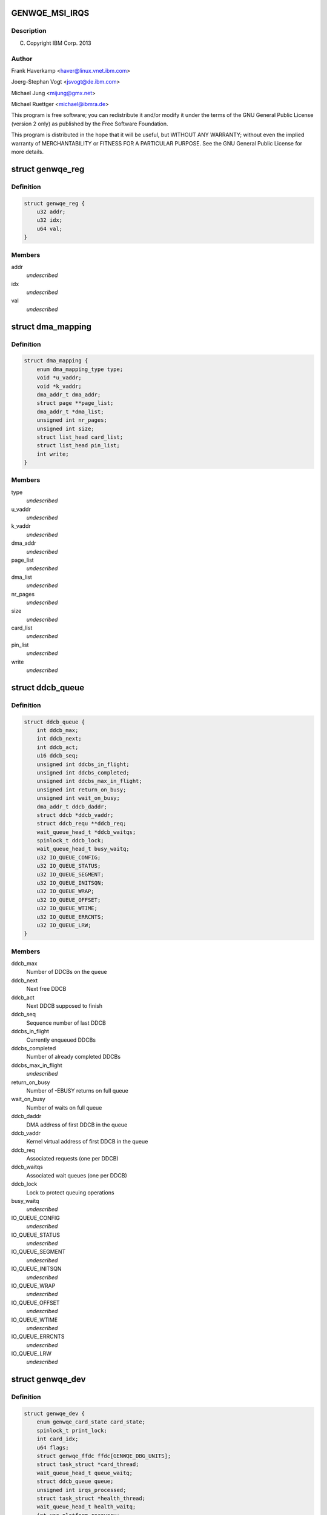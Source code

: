 .. -*- coding: utf-8; mode: rst -*-
.. src-file: drivers/misc/genwqe/card_base.h

.. _`genwqe_msi_irqs`:

GENWQE_MSI_IRQS
===============

.. c:function::  GENWQE_MSI_IRQS()

.. _`genwqe_msi_irqs.description`:

Description
-----------

(C) Copyright IBM Corp. 2013

.. _`genwqe_msi_irqs.author`:

Author
------

Frank Haverkamp <haver@linux.vnet.ibm.com>

Joerg-Stephan Vogt <jsvogt@de.ibm.com>

Michael Jung <mijung@gmx.net>

Michael Ruettger <michael@ibmra.de>

This program is free software; you can redistribute it and/or modify
it under the terms of the GNU General Public License (version 2 only)
as published by the Free Software Foundation.

This program is distributed in the hope that it will be useful,
but WITHOUT ANY WARRANTY; without even the implied warranty of
MERCHANTABILITY or FITNESS FOR A PARTICULAR PURPOSE. See the
GNU General Public License for more details.

.. _`genwqe_reg`:

struct genwqe_reg
=================

.. c:type:: struct genwqe_reg

    Genwqe data dump functionality

.. _`genwqe_reg.definition`:

Definition
----------

.. code-block:: c

    struct genwqe_reg {
        u32 addr;
        u32 idx;
        u64 val;
    }

.. _`genwqe_reg.members`:

Members
-------

addr
    *undescribed*

idx
    *undescribed*

val
    *undescribed*

.. _`dma_mapping`:

struct dma_mapping
==================

.. c:type:: struct dma_mapping

    Information about memory mappings done by the driver

.. _`dma_mapping.definition`:

Definition
----------

.. code-block:: c

    struct dma_mapping {
        enum dma_mapping_type type;
        void *u_vaddr;
        void *k_vaddr;
        dma_addr_t dma_addr;
        struct page **page_list;
        dma_addr_t *dma_list;
        unsigned int nr_pages;
        unsigned int size;
        struct list_head card_list;
        struct list_head pin_list;
        int write;
    }

.. _`dma_mapping.members`:

Members
-------

type
    *undescribed*

u_vaddr
    *undescribed*

k_vaddr
    *undescribed*

dma_addr
    *undescribed*

page_list
    *undescribed*

dma_list
    *undescribed*

nr_pages
    *undescribed*

size
    *undescribed*

card_list
    *undescribed*

pin_list
    *undescribed*

write
    *undescribed*

.. _`ddcb_queue`:

struct ddcb_queue
=================

.. c:type:: struct ddcb_queue

    DDCB queue data

.. _`ddcb_queue.definition`:

Definition
----------

.. code-block:: c

    struct ddcb_queue {
        int ddcb_max;
        int ddcb_next;
        int ddcb_act;
        u16 ddcb_seq;
        unsigned int ddcbs_in_flight;
        unsigned int ddcbs_completed;
        unsigned int ddcbs_max_in_flight;
        unsigned int return_on_busy;
        unsigned int wait_on_busy;
        dma_addr_t ddcb_daddr;
        struct ddcb *ddcb_vaddr;
        struct ddcb_requ **ddcb_req;
        wait_queue_head_t *ddcb_waitqs;
        spinlock_t ddcb_lock;
        wait_queue_head_t busy_waitq;
        u32 IO_QUEUE_CONFIG;
        u32 IO_QUEUE_STATUS;
        u32 IO_QUEUE_SEGMENT;
        u32 IO_QUEUE_INITSQN;
        u32 IO_QUEUE_WRAP;
        u32 IO_QUEUE_OFFSET;
        u32 IO_QUEUE_WTIME;
        u32 IO_QUEUE_ERRCNTS;
        u32 IO_QUEUE_LRW;
    }

.. _`ddcb_queue.members`:

Members
-------

ddcb_max
    Number of DDCBs on the queue

ddcb_next
    Next free DDCB

ddcb_act
    Next DDCB supposed to finish

ddcb_seq
    Sequence number of last DDCB

ddcbs_in_flight
    Currently enqueued DDCBs

ddcbs_completed
    Number of already completed DDCBs

ddcbs_max_in_flight
    *undescribed*

return_on_busy
    Number of -EBUSY returns on full queue

wait_on_busy
    Number of waits on full queue

ddcb_daddr
    DMA address of first DDCB in the queue

ddcb_vaddr
    Kernel virtual address of first DDCB in the queue

ddcb_req
    Associated requests (one per DDCB)

ddcb_waitqs
    Associated wait queues (one per DDCB)

ddcb_lock
    Lock to protect queuing operations

busy_waitq
    *undescribed*

IO_QUEUE_CONFIG
    *undescribed*

IO_QUEUE_STATUS
    *undescribed*

IO_QUEUE_SEGMENT
    *undescribed*

IO_QUEUE_INITSQN
    *undescribed*

IO_QUEUE_WRAP
    *undescribed*

IO_QUEUE_OFFSET
    *undescribed*

IO_QUEUE_WTIME
    *undescribed*

IO_QUEUE_ERRCNTS
    *undescribed*

IO_QUEUE_LRW
    *undescribed*

.. _`genwqe_dev`:

struct genwqe_dev
=================

.. c:type:: struct genwqe_dev

    GenWQE device information

.. _`genwqe_dev.definition`:

Definition
----------

.. code-block:: c

    struct genwqe_dev {
        enum genwqe_card_state card_state;
        spinlock_t print_lock;
        int card_idx;
        u64 flags;
        struct genwqe_ffdc ffdc[GENWQE_DBG_UNITS];
        struct task_struct *card_thread;
        wait_queue_head_t queue_waitq;
        struct ddcb_queue queue;
        unsigned int irqs_processed;
        struct task_struct *health_thread;
        wait_queue_head_t health_waitq;
        int use_platform_recovery;
        dev_t devnum_genwqe;
        struct class *class_genwqe;
        struct device *dev;
        struct cdev cdev_genwqe;
        struct dentry *debugfs_root;
        struct dentry *debugfs_genwqe;
        struct pci_dev *pci_dev;
        void __iomem *mmio;
        unsigned long mmio_len;
        int num_vfs;
        u32 vf_jobtimeout_msec[GENWQE_MAX_VFS];
        int is_privileged;
        u64 slu_unitcfg;
        u64 app_unitcfg;
        u64 softreset;
        u64 err_inject;
        u64 last_gfir;
        char app_name[5];
        spinlock_t file_lock;
        struct list_head file_list;
        int ddcb_software_timeout;
        int skip_recovery;
        int kill_timeout;
    }

.. _`genwqe_dev.members`:

Members
-------

card_state
    Card operation state, see above

print_lock
    *undescribed*

card_idx
    *undescribed*

flags
    *undescribed*

ffdc
    First Failure Data Capture buffers for each unit

card_thread
    Working thread to operate the DDCB queue

queue_waitq
    *undescribed*

queue
    DDCB queue

irqs_processed
    *undescribed*

health_thread
    Card monitoring thread (only for PFs)

health_waitq
    Wait queue used in health_thread

use_platform_recovery
    *undescribed*

devnum_genwqe
    *undescribed*

class_genwqe
    *undescribed*

dev
    *undescribed*

cdev_genwqe
    *undescribed*

debugfs_root
    *undescribed*

debugfs_genwqe
    *undescribed*

pci_dev
    Associated PCI device (function)

mmio
    Base address of 64-bit register space

mmio_len
    Length of register area

num_vfs
    *undescribed*

vf_jobtimeout_msec
    *undescribed*

is_privileged
    *undescribed*

slu_unitcfg
    *undescribed*

app_unitcfg
    *undescribed*

softreset
    *undescribed*

err_inject
    *undescribed*

last_gfir
    *undescribed*

app_name
    *undescribed*

file_lock
    Lock to protect access to file_list

file_list
    List of all processes with open GenWQE file descriptors

ddcb_software_timeout
    *undescribed*

skip_recovery
    *undescribed*

kill_timeout
    *undescribed*

.. _`genwqe_dev.description`:

Description
-----------

This struct contains all information needed to communicate with a
GenWQE card. It is initialized when a GenWQE device is found and
destroyed when it goes away. It holds data to maintain the queue as
well as data needed to feed the user interfaces.

.. _`genwqe_requ_state`:

enum genwqe_requ_state
======================

.. c:type:: enum genwqe_requ_state

    State of a DDCB execution request

.. _`genwqe_requ_state.definition`:

Definition
----------

.. code-block:: c

    enum genwqe_requ_state {
        GENWQE_REQU_NEW,
        GENWQE_REQU_ENQUEUED,
        GENWQE_REQU_TAPPED,
        GENWQE_REQU_FINISHED,
        GENWQE_REQU_STATE_MAX
    };

.. _`genwqe_requ_state.constants`:

Constants
---------

GENWQE_REQU_NEW
    *undescribed*

GENWQE_REQU_ENQUEUED
    *undescribed*

GENWQE_REQU_TAPPED
    *undescribed*

GENWQE_REQU_FINISHED
    *undescribed*

GENWQE_REQU_STATE_MAX
    *undescribed*

.. _`genwqe_sgl`:

struct genwqe_sgl
=================

.. c:type:: struct genwqe_sgl

    Scatter gather list describing user-space memory

.. _`genwqe_sgl.definition`:

Definition
----------

.. code-block:: c

    struct genwqe_sgl {
        dma_addr_t sgl_dma_addr;
        struct sg_entry *sgl;
        size_t sgl_size;
        void __user *user_addr;
        size_t user_size;
        int write;
        unsigned long nr_pages;
        unsigned long fpage_offs;
        size_t fpage_size;
        size_t lpage_size;
        void *fpage;
        dma_addr_t fpage_dma_addr;
        void *lpage;
        dma_addr_t lpage_dma_addr;
    }

.. _`genwqe_sgl.members`:

Members
-------

sgl_dma_addr
    dma address of sgl

sgl
    scatter gather list needs to be 128 byte aligned

sgl_size
    size of area used for sgl

user_addr
    user-space address of memory area

user_size
    size of user-space memory area

write
    should we write it back to userspace?

nr_pages
    *undescribed*

fpage_offs
    *undescribed*

fpage_size
    *undescribed*

lpage_size
    *undescribed*

fpage
    *undescribed*

fpage_dma_addr
    *undescribed*

lpage
    *undescribed*

lpage_dma_addr
    *undescribed*

.. _`ddcb_requ`:

struct ddcb_requ
================

.. c:type:: struct ddcb_requ

    Kernel internal representation of the DDCB request

.. _`ddcb_requ.definition`:

Definition
----------

.. code-block:: c

    struct ddcb_requ {
        enum genwqe_requ_state req_state;
        int num;
        struct ddcb_queue *queue;
        struct dma_mapping dma_mappings[DDCB_FIXUPS];
        struct genwqe_sgl sgls[DDCB_FIXUPS];
        struct genwqe_ddcb_cmd cmd;
        struct genwqe_debug_data debug_data;
    }

.. _`ddcb_requ.members`:

Members
-------

req_state
    *undescribed*

num
    *undescribed*

queue
    *undescribed*

dma_mappings
    *undescribed*

sgls
    *undescribed*

cmd
    User space representation of the DDCB execution request

debug_data
    *undescribed*

.. _`genwqe_file`:

struct genwqe_file
==================

.. c:type:: struct genwqe_file

    Information for open GenWQE devices

.. _`genwqe_file.definition`:

Definition
----------

.. code-block:: c

    struct genwqe_file {
        struct genwqe_dev *cd;
        struct genwqe_driver *client;
        struct file *filp;
        struct fasync_struct *async_queue;
        struct task_struct *owner;
        struct list_head list;
        spinlock_t map_lock;
        struct list_head map_list;
        spinlock_t pin_lock;
        struct list_head pin_list;
    }

.. _`genwqe_file.members`:

Members
-------

cd
    *undescribed*

client
    *undescribed*

filp
    *undescribed*

async_queue
    *undescribed*

owner
    *undescribed*

list
    *undescribed*

map_lock
    *undescribed*

map_list
    *undescribed*

pin_lock
    *undescribed*

pin_list
    *undescribed*

.. _`genwqe_get_slu_id`:

genwqe_get_slu_id
=================

.. c:function:: int genwqe_get_slu_id(struct genwqe_dev *cd)

    Read Service Layer Unit Id

    :param struct genwqe_dev \*cd:
        *undescribed*

.. _`genwqe_get_slu_id.return`:

Return
------

0x00: Development code
0x01: SLC1 (old)
0x02: SLC2 (sept2012)
0x03: SLC2 (feb2013, generic driver)

.. _`genwqe_write_vreg`:

genwqe_write_vreg
=================

.. c:function:: int genwqe_write_vreg(struct genwqe_dev *cd, u32 reg, u64 val, int func)

    Write register in VF window

    :param struct genwqe_dev \*cd:
        genwqe device

    :param u32 reg:
        register address

    :param u64 val:
        value to write

    :param int func:
        0: PF, 1: VF0, ..., 15: VF14

.. _`genwqe_read_vreg`:

genwqe_read_vreg
================

.. c:function:: u64 genwqe_read_vreg(struct genwqe_dev *cd, u32 reg, int func)

    Read register in VF window

    :param struct genwqe_dev \*cd:
        genwqe device

    :param u32 reg:
        register address

    :param int func:
        0: PF, 1: VF0, ..., 15: VF14

.. _`genwqe_read_vreg.return`:

Return
------

content of the register

.. _`__genwqe_execute_ddcb`:

__genwqe_execute_ddcb
=====================

.. c:function:: int __genwqe_execute_ddcb(struct genwqe_dev *cd, struct genwqe_ddcb_cmd *cmd, unsigned int f_flags)

    Execute DDCB request with addr translation

    :param struct genwqe_dev \*cd:
        *undescribed*

    :param struct genwqe_ddcb_cmd \*cmd:
        *undescribed*

    :param unsigned int f_flags:
        *undescribed*

.. _`__genwqe_execute_ddcb.description`:

Description
-----------

This function will do the address translation changes to the DDCBs
according to the definitions required by the ATS field. It looks up
the memory allocation buffer or does vmap/vunmap for the respective
user-space buffers, inclusive page pinning and scatter gather list
buildup and teardown.

.. _`__genwqe_execute_raw_ddcb`:

__genwqe_execute_raw_ddcb
=========================

.. c:function:: int __genwqe_execute_raw_ddcb(struct genwqe_dev *cd, struct genwqe_ddcb_cmd *cmd, unsigned int f_flags)

    Execute DDCB request without addr translation

    :param struct genwqe_dev \*cd:
        *undescribed*

    :param struct genwqe_ddcb_cmd \*cmd:
        *undescribed*

    :param unsigned int f_flags:
        *undescribed*

.. _`__genwqe_execute_raw_ddcb.description`:

Description
-----------

This version will not do address translation or any modification of
the DDCB data. It is used e.g. for the MoveFlash DDCB which is
entirely prepared by the driver itself. That means the appropriate
DMA addresses are already in the DDCB and do not need any
modification.

.. _`genwqe_is_privileged`:

genwqe_is_privileged
====================

.. c:function:: int genwqe_is_privileged(struct genwqe_dev *cd)

    Determine operation mode for PCI function

    :param struct genwqe_dev \*cd:
        *undescribed*

.. _`genwqe_is_privileged.on-intel-with-sriov-support-we-see`:

On Intel with SRIOV support we see
----------------------------------

PF: is_physfn = 1 is_virtfn = 0
VF: is_physfn = 0 is_virtfn = 1

.. _`genwqe_is_privileged.on-systems-with-no-sriov-support-_and_-virtualized-systems-we-get`:

On Systems with no SRIOV support \_and\_ virtualized systems we get
-------------------------------------------------------------------

is_physfn = 0 is_virtfn = 0

Other vendors have individual pci device ids to distinguish between
virtual function drivers and physical function drivers. GenWQE
unfortunately has just on pci device id for both, VFs and PF.

The following code is used to distinguish if the card is running in
privileged mode, either as true PF or in a virtualized system with
full register access e.g. currently on PowerPC.

if (pci_dev->is_virtfn)
cd->is_privileged = 0;
else
cd->is_privileged = (__genwqe_readq(cd, IO_SLU_BITSTREAM)
!= IO_ILLEGAL_VALUE);

.. This file was automatic generated / don't edit.

